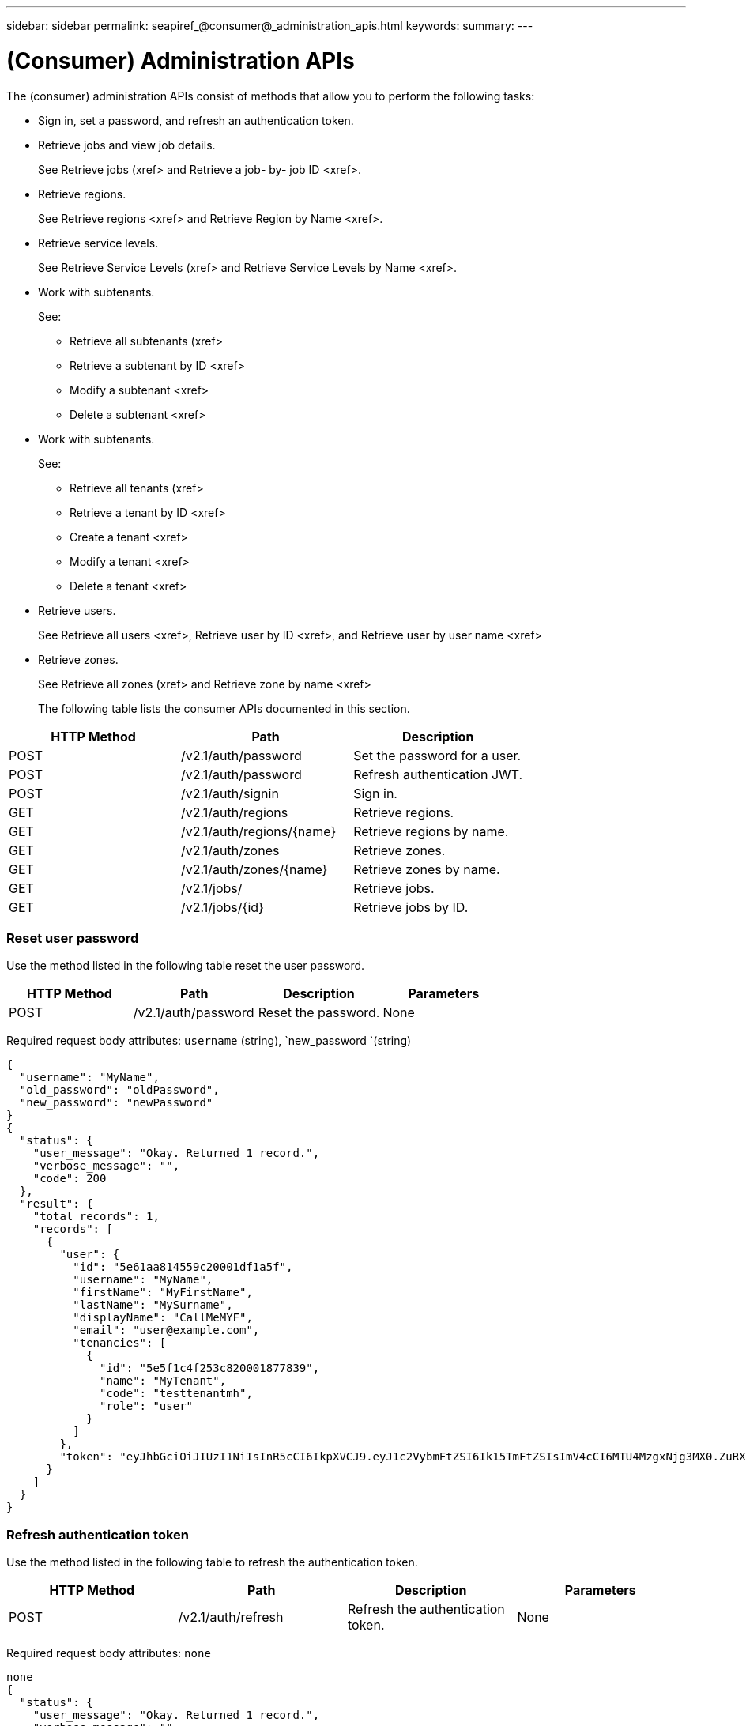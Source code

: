 ---
sidebar: sidebar
permalink: seapiref_@consumer@_administration_apis.html
keywords:
summary:
---

= (Consumer) Administration APIs
:hardbreaks:
:nofooter:
:icons: font
:linkattrs:
:imagesdir: ./media/

//
// This file was created with NDAC Version 2.0 (August 17, 2020)
//
// 2020-10-19 09:25:10.014016
//

[.lead]
The (consumer) administration APIs consist of methods that allow you to perform the following tasks:

* Sign in, set a password, and refresh an authentication token.
* Retrieve jobs and view job details.
+
See Retrieve jobs (xref> and Retrieve a job- by- job ID <xref>.

* Retrieve regions. 
+
See Retrieve regions <xref> and Retrieve Region by Name <xref>.

* Retrieve service levels. 
+
See Retrieve Service Levels (xref> and Retrieve Service Levels by Name <xref>.

* Work with subtenants. 
+
See:

** Retrieve all subtenants (xref>
** Retrieve a subtenant by ID <xref>
** Modify a subtenant <xref>
** Delete a subtenant <xref>
* Work with subtenants. 
+
See:

** Retrieve all tenants (xref>
** Retrieve a tenant by ID <xref>
** Create a tenant <xref>
** Modify a tenant <xref>
** Delete a tenant <xref>
* Retrieve users. 
+
See Retrieve all users <xref>, Retrieve user by ID <xref>, and Retrieve user by user name <xref>  

* Retrieve zones. 
+
See Retrieve all zones (xref> and Retrieve zone by name <xref>
+
The following table lists the consumer APIs documented in this section.

|===
|HTTP Method |Path |Description

|POST
|/v2.1/auth/password
|Set the password for a user.
|POST
|/v2.1/auth/password
|Refresh authentication JWT.
|POST
|/v2.1/auth/signin
|Sign in.
|GET
|/v2.1/auth/regions
|Retrieve regions.
|GET
|/v2.1/auth/regions/{name}
|Retrieve regions by name.
|GET
|/v2.1/auth/zones
|Retrieve zones.
|GET
|/v2.1/auth/zones/{name}
|Retrieve zones by name.
|GET
|/v2.1/jobs/
|Retrieve jobs.
|GET
|/v2.1/jobs/{id}
|Retrieve jobs by ID.
|===

=== Reset user password

Use the method listed in the following table reset the user password.

|===
|HTTP Method |Path |Description |Parameters

|POST
|/v2.1/auth/password
|Reset the password.
|None
|===

Required request body attributes: `username` (string), `new_password `(string)

....
{
  "username": "MyName",
  "old_password": "oldPassword",
  "new_password": "newPassword"
}
{
  "status": {
    "user_message": "Okay. Returned 1 record.",
    "verbose_message": "",
    "code": 200
  },
  "result": {
    "total_records": 1,
    "records": [
      {
        "user": {
          "id": "5e61aa814559c20001df1a5f",
          "username": "MyName",
          "firstName": "MyFirstName",
          "lastName": "MySurname",
          "displayName": "CallMeMYF",
          "email": "user@example.com",
          "tenancies": [
            {
              "id": "5e5f1c4f253c820001877839",
              "name": "MyTenant",
              "code": "testtenantmh",
              "role": "user"
            }
          ]
        },
        "token": "eyJhbGciOiJIUzI1NiIsInR5cCI6IkpXVCJ9.eyJ1c2VybmFtZSI6Ik15TmFtZSIsImV4cCI6MTU4MzgxNjg3MX0.ZuRXjDPVtc2pH-e9wqgmszVKCBYS2PLqux2YwQ5uoAM"
      }
    ]
  }
}
....

=== Refresh authentication token

Use the method listed in the following table to refresh the authentication token. 

|===
|HTTP Method |Path |Description |Parameters

|POST
|/v2.1/auth/refresh
|Refresh the authentication token.
|None
|===

Required request body attributes: `none`

....
none
{
  "status": {
    "user_message": "Okay. Returned 1 record.",
    "verbose_message": "",
    "code": 200
  },
  "result": {
    "total_records": 1,
    "records": [
      {
        "user": {
          "id": "5d914547869caefed0f3a00c",
          "username": "myusername",
          "firstName": "myfirstname",
          "lastName": "",
          "displayName": "Myfirstname Mysurname",
          "email": "",
          "tenancies": [
            {
              "id": "5d914499869caefed0f39eee",
              "name": "MyOrg",
              "code": "myorg",
              "role": "admin"
            },
            {
              "id": "5d9417aa869caefed0f7b4f9",
              "name": "ABCsafe",
              "code": "abcsafe",
              "role": "admin"
            }
          ]
        },
        "token": "eyJhbGciOiJIUzI1NiIsInR5cCI6IkpXVCJ9.eyJ1c2VybmFtZSI6ImVsbGlvdCIsImV4cCI6MTU4MzgxNzA2N30.FdKD3QhPoNdWdbMfZ0bzCMTHluIt6HNP311F482K9AY"
      }
    ]
  }
}
....

=== Sign in

Use the method listed in the following table to sign in. 

|===
|HTTP Method |Path |Description |Parameters

|POST
|/v2.1/auth/signin
|Log in as a user.
|None
|===

Required request body attributes: `username` (string), `new_password` (string)

....
{
  "username": "MyName",
  "password": "newPassword"
}
{
  "status": {
    "user_message": "Authentication succeeeded.",
    "verbose_message": "",
    "code": 200
  },
  "result": {
    "total_records": 1,
    "records": [
      {
        "user": {
          "id": "5e61aa814559c20001df1a5f",
          "username": "MyName",
          "firstName": "MyFirstName",
          "lastName": "MySurname",
          "displayName": "CallMeMYF",
          "email": "user@example.com",
          "tenancies": [
            {
              "id": "5e5f1c4f253c820001877839",
              "name": "MyTenant",
              "code": "testtenantmh",
              "role": "user"
            }
          ]
        },
        "token": "eyJhbGciOiJIUzI1NiIsInR5cCI6IkpXVCJ9.eyJ1c2VybmFtZSI6Ik15TmFtZSIsImV4cCI6MTU4MzgxNzQwMH0._u_UyYrzg_RewF-9ClIGoKQhfZYWrixZYBrsj1kh1hI"
      }
    ]
  }
}
....
